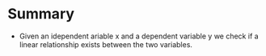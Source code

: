 * Summary
:PROPERTIES:
:CUSTOM_ID: summary
:END:
- Given an idependent ariable x and a dependent variable y we check if a
  linear relationship exists between the two variables.
